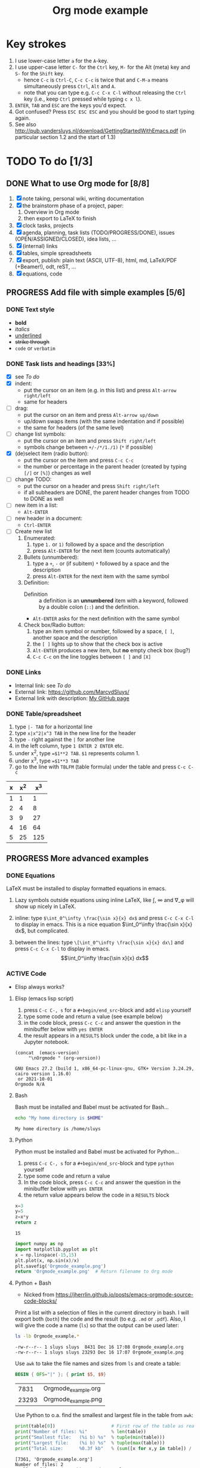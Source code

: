 #+title: Org mode example

* Key strokes
1. I use lower-case letter ~a~ for the ~A~-key.
2. I use upper-case letter ~C-~ for the ~Ctrl~ key, ~M-~ for the Alt (meta) key and ~S-~ for the ~Shift~ key.
   + hence ~C-c~ is ~Ctrl-C~, ~C-c C-c~ is twice that and ~C-M-a~ means simultaneously press ~Ctrl~, ~Alt~ and
     ~A~.
   + note that you can type e.g. ~C-c C-x C-l~ without releasing the ~Ctrl~ key (i.e., keep ~Ctrl~ pressed
     while typing ~c x l~).
3. ~ENTER~, ~TAB~ and ~ESC~ are the keys you'd expect.
4. Got confused?  Press ~ESC ESC ESC~ and you should be good to start typing again.
5. See also http://pub.vandersluys.nl/download/GettingStartedWithEmacs.pdf (in particular section 1.2 and the
   start of 1.3)

* TODO To do [1/3]
** DONE What to use Org mode for [8/8]
CLOSED: [2021-12-05 Sun 10:45]
1) [X] note taking, personal wiki, writing documentation
2) [X] the brainstorm phase of a project, paper:
   1. Overview in Org mode
   2. then export to LaTeX to finish
3) [X] clock tasks, projects
4) [X] agenda, planning, task lists (TODO/PROGRESS/DONE), issues (OPEN/ASSIGNED/CLOSED), idea lists, ...
5) [X] (internal) links
6) [X] tables, simple spreadsheets
7) [X] export, publish: plain text (ASCII, UTF-8), html, md, LaTeX/PDF (+Beamer!), odt, reST, ...
8) [X] equations, code
  
** PROGRESS Add file with simple examples [5/6]
*** DONE Text style
CLOSED: [2021-12-05 Sun 13:29]
+ *bold*
+ /italics/
+ _underlined_
+ +strike through+
+ ~code~ or =verbatim=

*** DONE Task lists and headings [33%]
CLOSED: [2021-12-05 Sun 10:52]
+ [X] see [[To do]]
+ [X] indent:
  - put the cursor on an item (e.g. in this list) and press ~Alt-arrow right/left~
  - same for headers
+ [ ] drag:
  - put the cursor on an item and press ~Alt-arrow up/down~
  - up/down swaps items (with the same indentation and if possible)
  - the same for headers (of the same level)
+ [ ] change list symbols:
  - put the cursor on an item and press ~Shift right/left~
  - symbols change between ~+/-/*/1./1)~ (~*~ if possible)
+ [X] (de)select item (radio button):
  - put the cursor on the item and press ~C-c C-c~
  - the number or percentage in the parent header (created by typing ~[/]~ or ~[%]~) changes as well
+ [ ] change TODO:
  - put the cursor on a header and press ~Shift right/left~
  - if all subheaders are DONE, the parent header changes from TODO to DONE as well
+ [ ] new item in a list:
  - ~Alt-ENTER~
+ [ ] new header in a document:
  - ~Ctrl-ENTER~
+ [ ] Create new list
  1) Enumerated:
     1. type ~1.~ or ~1)~ followed by a space and the description
     2. press ~Alt-ENTER~ for the next item (counts automatically)
  2) Bullets (unnumbered):
     1. type a ~+~, ~-~ or (if subitem) ~*~ followed by a space and the description
     2. press ~Alt-ENTER~ for the next item with the same symbol
  3) Definition:
     + Definition ::  a definition is an *unnumbered* item with a keyword, followed by a double colon (~::~)
       and the definition.
     + ~Alt-ENTER~ asks for the next definition with the same symbol
  4) Check box/Radio button:
     1. type an item symbol or number, followed by a space, ~[ ]~, another space and the description
     2. the ~[ ]~ lights up to show that the check box is active
     3. ~Alt-ENTER~ produces a new item, but *no* empty check box (bug?)
     4. ~C-c C-c~ on the line toggles between ~[ ]~ and ~[X]~
  
*** DONE Links
CLOSED: [2021-12-05 Sun 10:53]
+ Internal link: see [[To do]]
+ External link: https://github.com/MarcvdSluys/
+ External link with description: [[https://github.com/MarcvdSluys/][My GitHub page]]

*** DONE Table/spreadsheet
CLOSED: [2021-12-05 Sun 11:40]
1. type ~|- TAB~ for a horizontal line
2. type ~x|x^2|x^3 TAB~ in the new line for the header
3. type ~-~ right against the ~|~ for another line
4. in the left column, type ~1 ENTER 2 ENTER~ etc.
5. under x^2, type ~=$1**2 TAB~.  ~$1~ represents column 1.
6. under x^3, type ~=$1**3 TAB~
7. go to the line with ~TBLFM~ (table formula) under the table and press ~C-c C-c~
   
|---+-----+-----|
| x | x^2 | x^3 |
|---+-----+-----|
| 1 |   1 |   1 |
| 2 |   4 |   8 |
| 3 |   9 |  27 |
| 4 |  16 |  64 |
| 5 |  25 | 125 |
|---+-----+-----|
#+TBLFM: $2=$1**2::$3=$1**3


** PROGRESS More advanced examples
*** DONE Equations
CLOSED: [2021-12-05 Sun 11:42]
LaTeX must be installed to display formatted equations in emacs.

1. Lazy symbols outside equations using inline \LaTeX, like \int, \infty and \nabla_\phi will show up nicely
   in \LaTeX.
   
2. inline: type ~$\int_0^\infty \frac{\sin x}{x} dx$~ and press ~C-c C-x C-l~ to display in emacs.
  This is a nice equation $\int_0^\infty \frac{\sin x}{x} dx$, but complicated.

3. between the lines: type ~\[\int_0^\infty \frac{\sin x}{x} dx\]~ and press ~C-c C-x C-l~ to display in
   emacs.
   \[\int_0^\infty \frac{\sin x}{x} dx\]
   
*** ACTIVE Code
+ Elisp always works?
  
**** Elisp (emacs lisp script)
1. press ~C-c C-, s~ for a ~#+begin/end_src~-block and add ~elisp~ yourself
2. type some code and return a value (see example below)
3. in the code block, press ~C-c C-c~ and answer the question in the minibuffer below with ~yes ENTER~
4. the result appears in a ~RESULTS~ block under the code, a bit like in a Jupyter notebook.
#+BEGIN_SRC elisp :exports both
(concat  (emacs-version)
	 "\nOrgmode " (org-version))  
#+END_SRC

#+results:
: GNU Emacs 27.2 (build 1, x86_64-pc-linux-gnu, GTK+ Version 3.24.29, cairo version 1.16.0)
:  or 2021-10-01
: Orgmode N/A

**** Bash
Bash must be installed and Babel must be activated for Bash...
#+BEGIN_SRC bash :exports both
  echo "My home directory is $HOME"
#+END_SRC

#+results:
: My home directory is /home/sluys

**** Python
Python must be installed and Babel must be activated for Python...

1. press ~C-c C-, s~ for a ~#+begin/end_src~-block and type ~python~ yourself
2. type some code and return a value
3. In the code block, press ~C-c C-c~ and answer the question in the minibuffer below with ~yes ENTER~
4. the return value appears below the code in a ~RESULTS~ block
#+name: product
#+BEGIN_SRC python :exports both
x=3
y=5
z=x*y
return z
#+END_SRC

#+results: product
: 15


#+BEGIN_SRC python :python python3 :results file :exports both
import numpy as np
import matplotlib.pyplot as plt
x = np.linspace(-15,15)
plt.plot(x, np.sin(x)/x)
plt.savefig('Orgmode_example.png')
return 'Orgmode_example.png'  # Return filename to Org mode
#+END_SRC

#+results:
[[file:Orgmode_example.png]]

**** Python + Bash
+ Nicked from https://jherrlin.github.io/posts/emacs-orgmode-source-code-blocks/

Print a list with a selection of files in the current directory in bash.  I will export both (~both~) the code
and the result (to e.g. ~.md~ or ~.pdf~).  Also, I will give the code a name (~ls~) so that the
output can be used later:
#+name: ls
#+BEGIN_SRC bash :dir . :results output :exports both
  ls -lb Orgmode_example.*
#+END_SRC

#+results: ls
: -rw-r--r-- 1 sluys sluys  8431 Dec 16 17:08 Orgmode_example.org
: -rw-r--r-- 1 sluys sluys 23293 Dec 16 17:07 Orgmode_example.png

Use ~awk~ to take the file names and sizes from ~ls~ and create a table:
#+name: awk
#+begin_SRC awk :results table :stdin ls :exports both
  BEGIN { OFS="|" }; { print $5, $9}
#+end_SRC

#+results: awk
|  7831 | Orgmode_example.org |
| 23293 | Orgmode_example.png |

Use Python to o.a. find the smallest and largest file in the table from ~awk~:
#+begin_src python :results output :var table=awk :exports both
  print(table[0])                     # First row of the table as read
  print("Number of files: %i"         % len(table))
  print("Smallest file:   (%i b) %s"  % tuple(min(table)))
  print("Largest file:    (%i b) %s"  % tuple(max(table)))
  print("Total size:      %0.3f kb"   % (sum([x for x,y in table]) / 1000))
#+end_src

#+results:
: [7361, 'Orgmode_example.org']
: Number of files: 2
: Smallest file:   (7361 b) Orgmode_example.org
: Largest file:    (23293 b) Orgmode_example.png
: Total size:      30.654 kb
